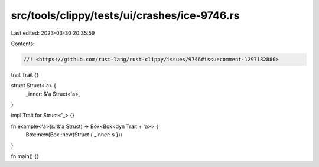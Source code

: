 src/tools/clippy/tests/ui/crashes/ice-9746.rs
=============================================

Last edited: 2023-03-30 20:35:59

Contents:

.. code-block:: rs

    //! <https://github.com/rust-lang/rust-clippy/issues/9746#issuecomment-1297132880>

trait Trait {}

struct Struct<'a> {
    _inner: &'a Struct<'a>,
}

impl Trait for Struct<'_> {}

fn example<'a>(s: &'a Struct) -> Box<Box<dyn Trait + 'a>> {
    Box::new(Box::new(Struct { _inner: s }))
}

fn main() {}


